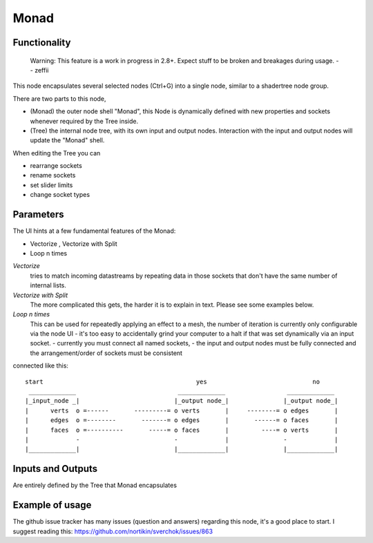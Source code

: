 Monad
=====

Functionality
-------------

 
  Warning: This feature is a work in progress in 2.8+. Expect stuff to be broken and breakages during usage.
  -- zeffii

This node encapsulates several selected nodes (Ctrl+G) into a single node, similar to a shadertree node group. 

There are two parts to this node, 
 
- (Monad) the outer node shell "Monad", this Node is dynamically defined with new properties and sockets whenever required by the Tree inside.
- (Tree) the internal node tree, with its own input and output nodes. Interaction with the input and output nodes will update the "Monad" shell.

When editing the Tree you can 

- rearrange sockets
- rename sockets
- set slider limits
- change socket types

Parameters
----------

The UI hints at a few fundamental features of the Monad:

- Vectorize , Vectorize with Split
- Loop n times

*Vectorize*
    tries to match incoming datastreams by repeating data in those sockets that don't have the same number of internal lists.

*Vectorize with Split*
    The more complicated this gets, the harder it is to explain in text. Please see some examples below.

*Loop n times*
    This can be used for repeatedly applying an effect to a mesh, the number of iteration is currently only configurable via the node UI - it's too easy to accidentally grind your computer to a halt if that was set dynamically via an input socket.
    - currently you must connect all named sockets, 
    - the input and output nodes must be fully connected and the arrangement/order of sockets must be consistent

connected like this::

   start                                          yes                             no     
    _____________                            _____________                 _____________ 
   |_input_node _|                          |_output node_|               |_output node_|
   |      verts  o =------       ---------= o verts       |     --------= o edges       |
   |      edges  o =--------       -------= o edges       |       ------= o faces       |
   |      faces  o =----------       -----= o faces       |         ----= o verts       |
   |             -                          -             |               -             |
   |_____________|                          |_____________|               |_____________|


Inputs and Outputs
------------------

Are entirely defined by the Tree that Monad encapsulates


Example of usage
----------------

The github issue tracker has many issues (question and answers) regarding this node, it's a good place to start. 
I suggest reading this: https://github.com/nortikin/sverchok/issues/863


